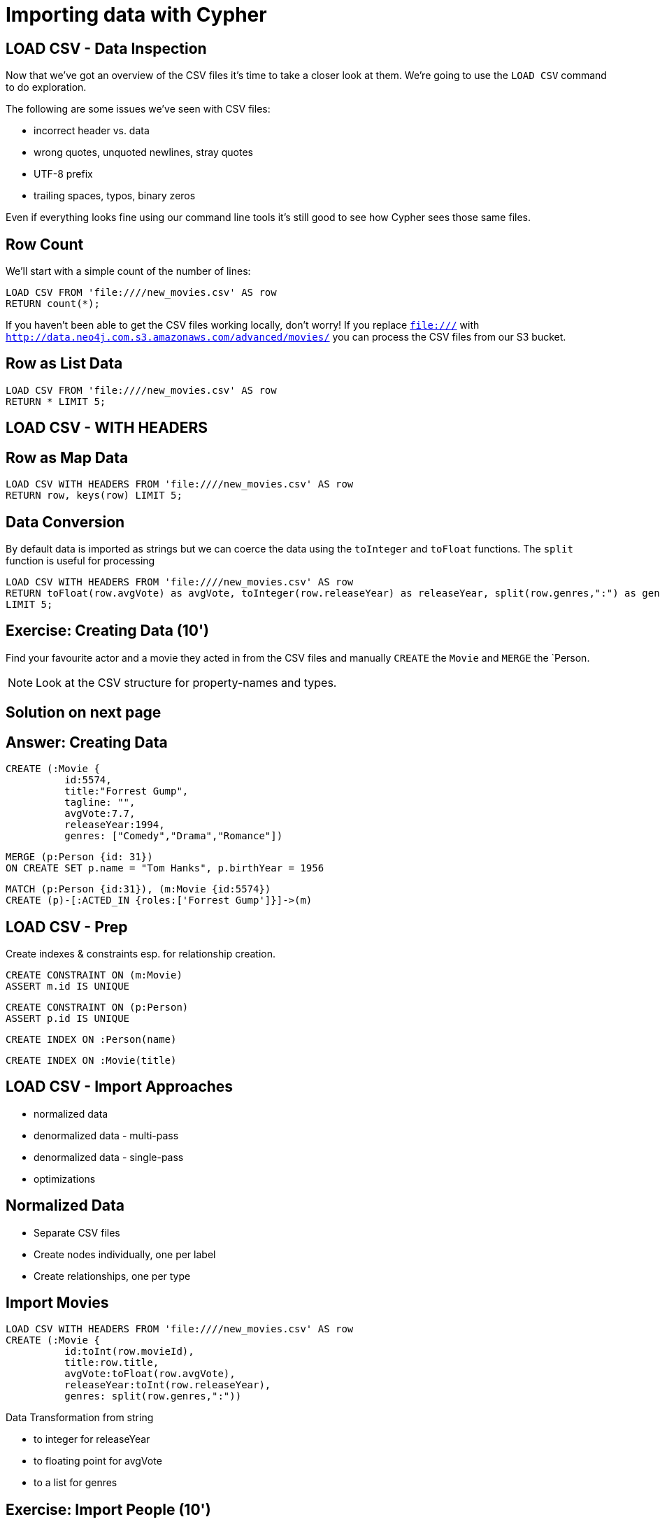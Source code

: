 = Importing data with Cypher
:csv_url: file:///
// :csv_url: http://data.neo4j.com.s3.amazonaws.com/advanced/movies
:movies_roles_url: '{csv_url}/movies.csv'
:movies_url: '{csv_url}/new_movies.csv'
:people_url: '{csv_url}/people.csv'
:actors_url: '{csv_url}/actors.csv'
:directors_url: '{csv_url}/directors.csv'

== LOAD CSV - Data Inspection

Now that we've got an overview of the CSV files it's time to take a closer look at them.
We're going to use the `LOAD CSV` command to do exploration.

The following are some issues we've seen with CSV files:

- incorrect header vs. data
- wrong quotes, unquoted newlines, stray quotes
- UTF-8 prefix
- trailing spaces, typos, binary zeros

Even if everything looks fine using our command line tools it's still good to see how Cypher sees those same files.

== Row Count

We'll start with a simple count of the number of lines:

[source,cypher,subs=attributes]
----
LOAD CSV FROM {movies_url} AS row
RETURN count(*);
----

If you haven't been able to get the CSV files working locally, don't worry!
If you replace `file:///` with `http://data.neo4j.com.s3.amazonaws.com/advanced/movies/` you can process the CSV files from our S3 bucket.

== Row as List Data

[source,cypher,subs=attributes]
----
LOAD CSV FROM {movies_url} AS row
RETURN * LIMIT 5;
----

== LOAD CSV - WITH HEADERS

== Row as Map Data

[source,cypher,subs=attributes]
----
LOAD CSV WITH HEADERS FROM {movies_url} AS row
RETURN row, keys(row) LIMIT 5;
----

== Data Conversion

By default data is imported as strings but we can coerce the data using the `toInteger` and `toFloat` functions.
The `split` function is useful for processing

[source,cypher,subs=attributes]
----
LOAD CSV WITH HEADERS FROM {movies_url} AS row
RETURN toFloat(row.avgVote) as avgVote, toInteger(row.releaseYear) as releaseYear, split(row.genres,":") as genres, row
LIMIT 5;
----

== Exercise: Creating Data (10')

Find your favourite actor and a movie they acted in from the CSV files and manually `CREATE` the `Movie` and `MERGE` the `Person.

NOTE: Look at the CSV structure for property-names and types.

== Solution on next page

== Answer: Creating Data

[source,cypher]
----
CREATE (:Movie {
          id:5574,
          title:"Forrest Gump",
          tagline: "",
          avgVote:7.7,
          releaseYear:1994,
          genres: ["Comedy","Drama","Romance"])
----

[source,cypher]
----
MERGE (p:Person {id: 31})
ON CREATE SET p.name = "Tom Hanks", p.birthYear = 1956
----

[source,cypher]
----
MATCH (p:Person {id:31}), (m:Movie {id:5574})
CREATE (p)-[:ACTED_IN {roles:['Forrest Gump']}]->(m)
----

== LOAD CSV - Prep

Create indexes & constraints esp. for relationship creation.

[source,cypher]
----
CREATE CONSTRAINT ON (m:Movie)
ASSERT m.id IS UNIQUE
----
[source,cypher]
----
CREATE CONSTRAINT ON (p:Person)
ASSERT p.id IS UNIQUE
----

[source,cypher]
----
CREATE INDEX ON :Person(name)
----

[source,cypher]
----
CREATE INDEX ON :Movie(title)
----

== LOAD CSV - Import Approaches

* normalized data
* denormalized data - multi-pass
* denormalized data - single-pass
* optimizations

== Normalized Data

* Separate CSV files
* Create nodes individually, one per label
* Create relationships, one per type

== Import Movies

[source,cypher,subs=attributes]
----
LOAD CSV WITH HEADERS FROM {movies_url} AS row
CREATE (:Movie {
          id:toInt(row.movieId),
          title:row.title,
          avgVote:toFloat(row.avgVote),
          releaseYear:toInt(row.releaseYear),
          genres: split(row.genres,":"))
----

Data Transformation from string

* to integer for releaseYear
* to floating point for avgVote
* to a list for genres

== Exercise: Import People (10')

* Import the people from {people_url}
* Determine the number of rows
* Determine structure of first 5 rows
* Goal: `:Person(id,name,born,died)`
* Import people with `CREATE`
* Re-run with `MERGE`

Make sure to transform the time

== Exercise: Import People

Solution on next slide, don't peek.

== Import People

[source,cypher,subs=attributes]
----
LOAD CSV WITH HEADERS FROM {people_url} as row

MERGE(person:Person {id: toInt(row.personId)})
ON CREATE SET person.name = row.name,
              person.born = toInt(row.birthYear),
              person.died = toInt(row.deathYear)
----

NOTE: `deathYear` can be missing. `toInt()` returns null, property not set.

== Import Directors

[source, cypher, subs=attributes]
----
LOAD CSV WITH HEADERS FROM {directors_url} as row

MATCH (movie:Movie {id:toInt(row.movieId)})
MATCH (person:Person {id: toInt(row.personId)})
MERGE (person)-[:DIRECTED]->(movie)
ON CREATE SET person:Director
----


== Exercise: Import Actors

* Import `ACTED_IN(roles)` relationship
* From {actors_url}
* Determine rows and structure of first 5 entries
* Only create one ACTED_IN relationship per Person->Movie
* Set `roles` to a list of roles
* Set `:Actor` label

== Exercise: Import Actors

Solution on next page. Wait here.

== Solution: Import Actors

[source,cypher,subs=attributes]
----
USING PERIODIC COMMIT 50000
LOAD CSV WITH HEADERS FROM {actors_url} AS row
FIELDTERMINATOR ','

MATCH  (movie:Movie  {id: toInt(row.movieId) })
MATCH  (person:Person {id: toInt(row.personId) })
MERGE  (person)-[r:ACTED_IN]->(movie) ON CREATE SET r.roles = split(coalesce(row.characters,""), ":");
ON CREATE SET person:Actor
----

Discuss:

* FIELDTERMINATOR
* PERIODIC COMMIT
* Eagerness

== Pro

* Simple statements
* Single merge for movies and actors
* Single Pass

== Con

* Additional index lookups
* Deadlocks for relationships if parallelized

== Denormalized Data (1)

* Single CSV file
* *Multi-Pass*
* Create nodes individually, one per label
* Create relationships, one per type

Same as before, just run multiple passes over the same file.

== Pro

* Simple statement, easy to understand

== Con

* Unnecessary merges for duplicate movies and actors
* Additional index lookups
* Multi Pass
* Deadlocks for rels if parallelized

== Denormalized Data (2)

* Single denormalized CSV file
* Single-Pass
* Create sub-graph per row, e.g. Movie and Person and Relationship

[source,cypher,subs=attributes]
----
LOAD CSV WITH HEADERS FROM
     {movies_roles_url} AS row

MERGE (m:Movie {id:toInt(row.movieId)})
   ON CREATE SET m.title=row.title, m.avgVote=toFloat(row.avgVote),
      m.releaseYear=toInt(row.releaseYear), m.genres=split(row.genres,":")

MERGE (p:Person {id: toInt(row.personId)})
   ON CREATE SET p.name = row.name, p.born = toInt(row.birthYear),
      p.died = toInt(row.deathYear)

CREATE (p)-[:ACTED_IN {roles: split(row.characters,':')}]->(m)
ON CREATE SET p:Actor;
----

== Pro

* Saves index lookups
* Single Pass
* Works well with cost based planner

== Con

* More complex statement
* Unnecessary merges for duplicate movies and actors
* Deadlocks if parallelized
* Potential Eagerness problem

== Reduce Index lookups

* Small datasets (<1M) also work *without* PERIODIC COMMIT. Test it.
* Use distinct with input data, can use CREATE instead of MERGE
* MERGE has fewer lookups

[source,cypher,subs=attributes]
----
LOAD CSV WITH HEADERS FROM
     {movies_roles_url} AS row

WITH DISTINCT row.movieId as movieId, row.title as title, row.genres as genres,
toInt(row.releaseYear) as releaseYear, toFloat(row.avgVote) as avgVote

MERGE (m:Movie {id:movieId)
   ON CREATE SET m.title=title, m.avgVote=avgVote,
      m.releaseYear=toInt(row.releaseYear), m.genres=split(genres,":")

----

== Recovering if you messed up (with Periodic Commit)

* Mark newly created data with label (relationships with property) in (ON) CREATE
* Remove nodes with that label / rels with that property

* In Neo4j-Shell / Cypher-Shell use begin/rollback transactions

== Aggregate sub-structure

* Reduce Index-Lookup for Movie
* Turns statement to be (artificially) eager
* Effectively disables periodic commit

[source,cypher,subs=attributes]
----
PROFILEs
LOAD CSV WITH HEADERS FROM
     {movies_roles_url} AS row

WITH row.movieId as movieId, row.title as title, row.genres as genres,
toInt(row.releaseYear) as releaseYear, toFloat(row.avgVote) as avgVote,

collect({id: row.personId, name:row.name, born: toInt(row.birthYear), died:toInt(row.deathYear),
         roles: split(coalesce(row.characters,""),':')}) as people

RETURN * LIMIT 10;
----

[source,cypher,subs=attributes]
----
LOAD CSV WITH HEADERS FROM
     {movies_roles_url} AS row

WITH row.movieId as movieId, row.title as title, row.genres as genres,
toInt(row.releaseYear) as releaseYear, toFloat(row.avgVote) as avgVote,

collect({id: row.personId, name:row.name, born: toInt(row.birthYear), died:toInt(row.deathYear),
         roles: split(coalesce(row.characters,""),':')}) as people

MERGE (m:Movie {id:movieId)
   ON CREATE SET m.title=title, m.avgVote=avgVote,
      m.releaseYear=toInt(row.releaseYear), m.genres=split(genres,":")

UNWIND people as person

MERGE (p:Person {id: person.id})
   ON CREATE SET p.name = person.name, p.born = person.born, p.died = person.died

CREATE (p)-[:ACTED_IN {roles: person.roles}]->(m);
----

////
== LOAD CSV today (create small subgraphs vs. nodes then rels)
- we used to convey that you have to strictly create nodes first (separately)
- and only then relationships
- today with the better eager handling and cost based writes
- I think you can actually create sensible subgraphs (let's say up to 100 or 1000 nodes) per row
- that should also help with concurrent execution and deadlocks
- start with creating / updating the root node of your subgraph to take a lock

== Cost planner for WRITES what changed
- now that we have the cost planner for writes, what has changed
- e.g. demo decomposition of a MERGE or MERGE relationship
- more sensible matches for long patterns or varlength
- so it enables more complex create patterns again
- eager is also better

== Next step

pass:a[<a play-topic={guides}/03_aggregates.html'>Aggregate Queries</a>]
////

